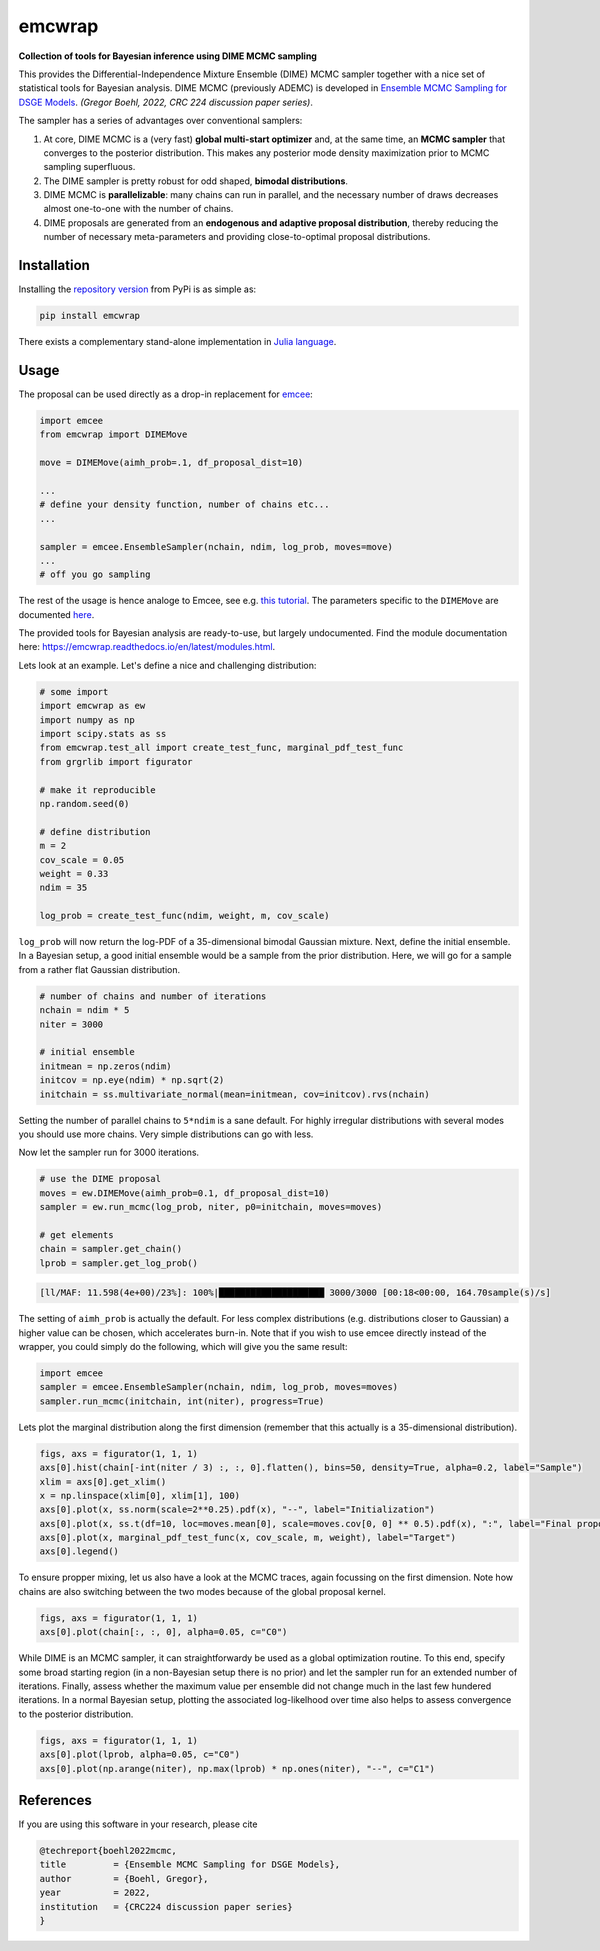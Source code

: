 emcwrap
=======

**Collection of tools for Bayesian inference using DIME MCMC sampling**

This provides the Differential-Independence Mixture Ensemble (DIME) MCMC sampler together with a nice set of statistical tools for Bayesian analysis. DIME MCMC (previously ADEMC) is developed in `Ensemble MCMC Sampling for DSGE Models <https://gregorboehl.com/live/ademc_boehl.pdf>`_. *(Gregor Boehl, 2022, CRC 224 discussion paper series)*.

The sampler has a series of advantages over conventional samplers:

#. At core, DIME MCMC is a (very fast) **global multi-start optimizer** and, at the same time, an **MCMC sampler** that converges to the posterior distribution. This makes any posterior mode density maximization prior to MCMC sampling superfluous.
#. The DIME sampler is pretty robust for odd shaped, **bimodal distributions**.
#. DIME MCMC is **parallelizable**: many chains can run in parallel, and the necessary number of draws decreases almost one-to-one with the number of chains.
#. DIME proposals are generated from an **endogenous and adaptive proposal distribution**, thereby reducing the number of necessary meta-parameters and providing close-to-optimal proposal distributions.

Installation
------------

Installing the `repository version <https://pypi.org/project/econpizza/>`_ from PyPi is as simple as:

.. code-block:: bash

   pip install emcwrap
  
There exists a complementary stand-alone implementation in `Julia language <https://github.com/gboehl/DIMESampler.jl>`_.

   
Usage
-----

The proposal can be used directly as a drop-in replacement for `emcee <https://github.com/dfm/emcee>`_:

.. code-block:: python

    import emcee
    from emcwrap import DIMEMove
    
    move = DIMEMove(aimh_prob=.1, df_proposal_dist=10)
    
    ...
    # define your density function, number of chains etc...
    ...
    
    sampler = emcee.EnsembleSampler(nchain, ndim, log_prob, moves=move)
    ...
    # off you go sampling
 
The rest of the usage is hence analoge to Emcee, see e.g. `this tutorial <https://emcee.readthedocs.io/en/stable/tutorials/quickstart/>`_. The parameters specific to the ``DIMEMove`` are documented `here <https://emcwrap.readthedocs.io/en/latest/modules.html#module-emcwrap.moves>`_.

The provided tools for Bayesian analysis are ready-to-use, but largely undocumented. Find the module documentation here: https://emcwrap.readthedocs.io/en/latest/modules.html.

Lets look at an example. Let's define a nice and challenging distribution:

.. code-block:: python

    # some import
    import emcwrap as ew
    import numpy as np
    import scipy.stats as ss
    from emcwrap.test_all import create_test_func, marginal_pdf_test_func
    from grgrlib import figurator

    # make it reproducible
    np.random.seed(0)

    # define distribution
    m = 2
    cov_scale = 0.05
    weight = 0.33
    ndim = 35

    log_prob = create_test_func(ndim, weight, m, cov_scale)

``log_prob`` will now return the log-PDF of a 35-dimensional bimodal Gaussian mixture. Next, define the initial ensemble. In a Bayesian setup, a good initial ensemble would be a sample from the prior distribution. Here, we will go for a sample from a rather flat Gaussian distribution.


.. code-block:: python

    # number of chains and number of iterations
    nchain = ndim * 5
    niter = 3000

    # initial ensemble
    initmean = np.zeros(ndim)
    initcov = np.eye(ndim) * np.sqrt(2)
    initchain = ss.multivariate_normal(mean=initmean, cov=initcov).rvs(nchain)

Setting the number of parallel chains to ``5*ndim`` is a sane default. For highly irregular distributions with several modes you should use more chains. Very simple distributions can go with less. 

Now let the sampler run for 3000 iterations.

.. code-block:: python

    # use the DIME proposal
    moves = ew.DIMEMove(aimh_prob=0.1, df_proposal_dist=10)
    sampler = ew.run_mcmc(log_prob, niter, p0=initchain, moves=moves)

    # get elements
    chain = sampler.get_chain()
    lprob = sampler.get_log_prob()

.. code-block::

    [ll/MAF: 11.598(4e+00)/23%]: 100%|████████████████████ 3000/3000 [00:18<00:00, 164.70sample(s)/s]

The setting of ``aimh_prob`` is actually the default. For less complex distributions (e.g. distributions closer to Gaussian) a higher value can be chosen, which accelerates burn-in. Note that if you wish to use emcee directly instead of the wrapper, you could simply do the following, which will give you the same result:

.. code-block:: python

    import emcee
    sampler = emcee.EnsembleSampler(nchain, ndim, log_prob, moves=moves)
    sampler.run_mcmc(initchain, int(niter), progress=True)

Lets plot the marginal distribution along the first dimension (remember that this actually is a 35-dimensional distribution).

.. code-block:: python

    figs, axs = figurator(1, 1, 1)
    axs[0].hist(chain[-int(niter / 3) :, :, 0].flatten(), bins=50, density=True, alpha=0.2, label="Sample")
    xlim = axs[0].get_xlim()
    x = np.linspace(xlim[0], xlim[1], 100)
    axs[0].plot(x, ss.norm(scale=2**0.25).pdf(x), "--", label="Initialization")
    axs[0].plot(x, ss.t(df=10, loc=moves.mean[0], scale=moves.cov[0, 0] ** 0.5).pdf(x), ":", label="Final proposals")
    axs[0].plot(x, marginal_pdf_test_func(x, cov_scale, m, weight), label="Target")
    axs[0].legend()

.. image:: https://github.com/gboehl/emcwrap/blob/main/docs/dist.png?raw=true
  :width: 800
  :alt: Sample and target distribution

To ensure propper mixing, let us also have a look at the MCMC traces, again focussing on the first dimension. Note how chains are also switching between the two modes because of the global proposal kernel.

.. code-block:: python

    figs, axs = figurator(1, 1, 1)
    axs[0].plot(chain[:, :, 0], alpha=0.05, c="C0")

.. image:: https://github.com/gboehl/emcwrap/blob/main/docs/traces.png?raw=true
  :width: 800
  :alt: MCMC traces

While DIME is an MCMC sampler, it can straightforwardy be used as a global optimization routine. To this end, specify some broad starting region (in a non-Bayesian setup there is no prior) and let the sampler run for an extended number of iterations. Finally, assess whether the maximum value per ensemble did not change much in the last few hundered iterations. In a normal Bayesian setup, plotting the associated log-likelhood over time also helps to assess convergence to the posterior distribution.

.. code-block:: python

    figs, axs = figurator(1, 1, 1)
    axs[0].plot(lprob, alpha=0.05, c="C0")
    axs[0].plot(np.arange(niter), np.max(lprob) * np.ones(niter), "--", c="C1")

.. image:: https://github.com/gboehl/emcwrap/blob/main/docs/lprobs.png?raw=true
  :width: 800
  :alt: Log-likelihoods

References
----------

If you are using this software in your research, please cite

.. code-block::

    @techreport{boehl2022mcmc,
    title         = {Ensemble MCMC Sampling for DSGE Models},
    author        = {Boehl, Gregor},
    year          = 2022,
    institution   = {CRC224 discussion paper series}
    }

